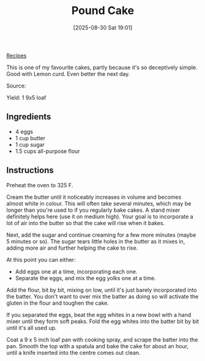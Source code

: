 :PROPERTIES:
:ID:       58cde0ff-e3be-4878-8c43-d1fe5f1e4524
:END:
#+date: [2025-08-30 Sat 19:01]
#+hugo_lastmod: [2025-08-30 Sat 19:01]
#+title: Pound Cake
#+filetags: :dessert:cake:

[[id:3a1caf2c-7854-4cf0-bb11-bb7806618c36][Recipes]]

This is one of my favourite cakes, partly because it's so deceptively
simple.  Good with Lemon curd.  Even better the next day.

Source: 

Yield: 1 9x5 loaf

** Ingredients

 * 4 eggs
 * 1 cup butter
 * 1 cup sugar
 * 1.5 cups all-purpose flour
  
** Instructions

Preheat the oven to 325 F.

Cream the butter until it noticeably increases in volume and becomes almost
white in colour. This will often take several minutes, which may be longer
than you're used to if you regularly bake cakes. A stand mixer definitely
helps here (use it on medium high). Your goal is to incorporate a lot of air
into the butter so that the cake will rise when it bakes.

Next, add the sugar and continue creaming for a few more minutes (maybe 5
minutes or so). The sugar tears little holes in the butter as it mixes in,
adding more air and further helping the cake to rise.

At this point you can either:

 * Add eggs one at a time, incorporating each one.
 * Separate the eggs, and mix the egg yolks one at a time.
 
Add the flour, bit by bit, mixing on low, until it's just barely
incorporated into the batter. You don't want to over mix the batter as doing
so will activate the gluten in the flour and toughen the cake.

If you separated the eggs, beat the egg whites in a new bowl with a hand
mixer until they form soft peaks. Fold the egg whites into the batter bit by
bit until it's all used up.

Coat a 9 x 5 inch loaf pan with cooking spray, and scrape the batter into
the pan. Smooth the top with a spatula and bake the cake for about an hour,
until a knife inserted into the centre comes out clean.

